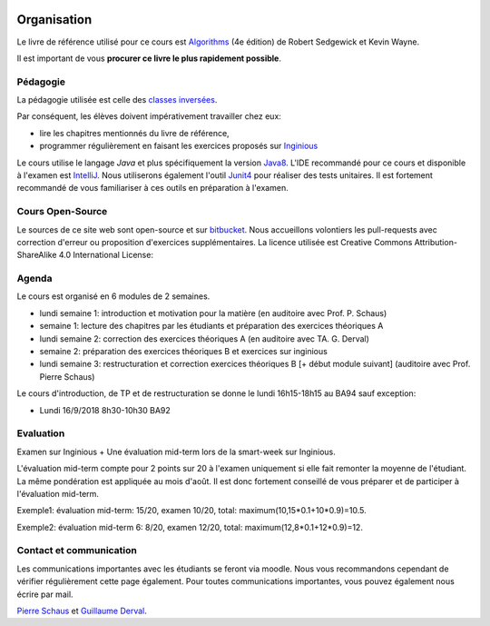 	.. _intro:



************
Organisation
************


Le livre de référence utilisé pour ce cours est
`Algorithms <https://algs4.cs.princeton.edu/home/>`_ (4e édition)
de Robert Sedgewick et Kevin Wayne.

Il est important de vous **procurer ce livre le plus rapidement possible**.


Pédagogie
=======================================


La pédagogie utilisée est celle des `classes inversées <https://fr.wikipedia.org/wiki/Classe_inversée>`_.

Par conséquent, les élèves doivent impérativement travailler chez eux:

* lire les chapitres mentionnés du livre de référence,
* programmer régulièrement en faisant les exercices proposés sur Inginious_


Le cours utilise le langage *Java* et plus spécifiquement la version Java8_.
L'IDE recommandé pour ce cours et disponible à l'examen est IntelliJ_.
Nous utiliserons également l'outil Junit4_ pour réaliser des tests unitaires.
Il est fortement recommandé de vous familiariser à ces outils en préparation à l'examen.

.. _Java8: https://docs.oracle.com/javase/8/docs/api.
.. _IntelliJ: https://www.jetbrains.com/idea/
.. _Inginious: https://inginious.info.ucl.ac.be
.. _JUnit4: https://junit.org/junit4/.


Cours Open-Source
=======================================

Le sources de ce site web sont open-source et sur `bitbucket <https://bitbucket.org/pschaus/lsinf1121/src/master/>`_.
Nous accueillons volontiers les pull-requests avec correction d'erreur ou proposition d'exercices supplémentaires.
La licence utilisée est Creative Commons Attribution-ShareAlike 4.0 International License:

.. image:: https://i.creativecommons.org/l/by-sa/4.0/88x31.png
    :alt: CC-BY-SA


Agenda
=======================================

Le cours est organisé en 6 modules de 2 semaines.

.. image:: organisation.svg
    :scale: 80
    :width: 400
    :alt: DFS


* lundi semaine 1: introduction et motivation pour la matière (en auditoire avec Prof. P. Schaus)
* semaine 1: lecture des chapitres par les étudiants et préparation des exercices théoriques A
* lundi semaine 2: correction des exercices théoriques A (en auditoire avec TA. G. Derval)
* semaine 2: préparation des exercices théoriques B et exercices sur inginious
* lundi semaine 3: restructuration et correction exercices théoriques B [+ début module suivant] (auditoire avec Prof. Pierre Schaus)

Le cours d'introduction, de TP et de restructuration
se donne le lundi 16h15-18h15 au BA94 sauf exception:

* Lundi 16/9/2018 8h30-10h30 BA92


Evaluation
=======================================

Examen sur Inginious + Une évaluation mid-term lors de la smart-week sur Inginious.

L'évaluation mid-term compte pour 2 points sur 20 à l'examen uniquement si elle fait remonter la moyenne de l'étudiant.
La même pondération est appliquée au mois d'août.
Il est donc fortement conseillé de vous préparer et de participer à l'évaluation mid-term.

Exemple1: évaluation mid-term: 15/20, examen 10/20, total: maximum(10,15*0.1+10*0.9)=10.5.

Exemple2: évaluation mid-term 6: 8/20, examen 12/20, total: maximum(12,8*0.1+12*0.9)=12.



Contact et communication
=======================================


Les communications importantes avec les étudiants se feront via moodle.
Nous vous recommandons cependant de vérifier régulièrement cette page également.
Pour toutes communications importantes, vous pouvez également nous écrire par mail.

`Pierre Schaus <pierre.schaus@uclouvain.be>`_ et
`Guillaume Derval <guillaume.derval@uclouvain.be>`_.

